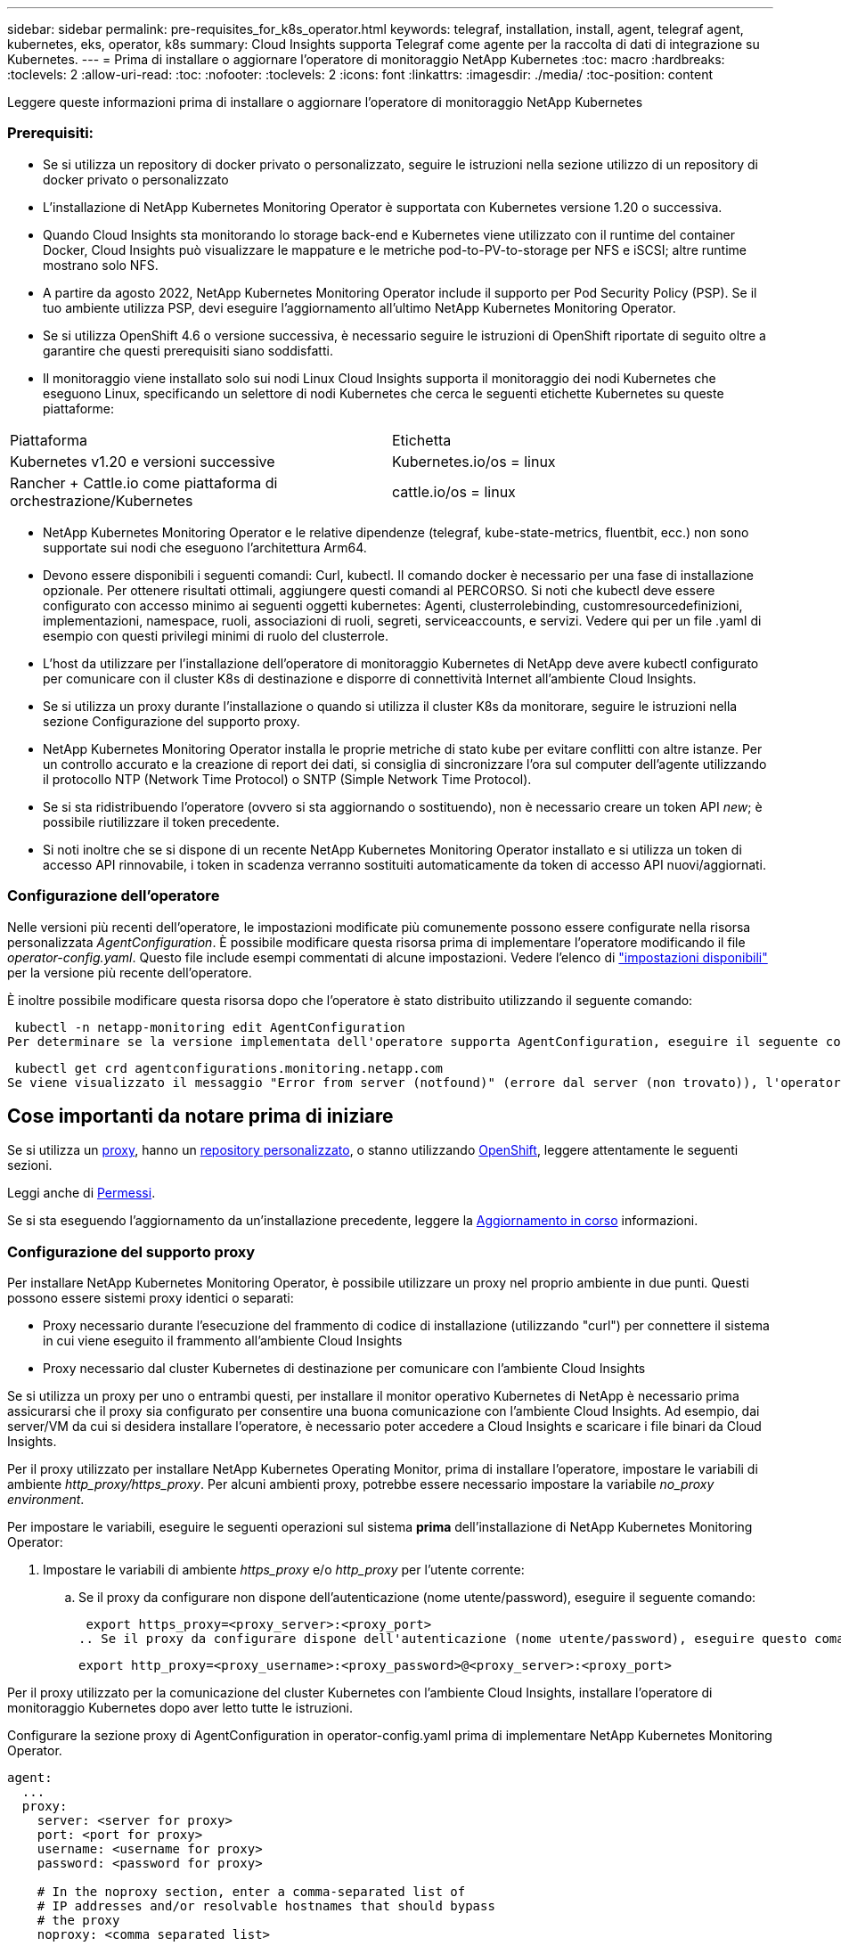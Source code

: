 ---
sidebar: sidebar 
permalink: pre-requisites_for_k8s_operator.html 
keywords: telegraf, installation, install, agent, telegraf agent, kubernetes, eks, operator, k8s 
summary: Cloud Insights supporta Telegraf come agente per la raccolta di dati di integrazione su Kubernetes. 
---
= Prima di installare o aggiornare l'operatore di monitoraggio NetApp Kubernetes
:toc: macro
:hardbreaks:
:toclevels: 2
:allow-uri-read: 
:toc: 
:nofooter: 
:toclevels: 2
:icons: font
:linkattrs: 
:imagesdir: ./media/
:toc-position: content


[role="lead"]
Leggere queste informazioni prima di installare o aggiornare l'operatore di monitoraggio NetApp Kubernetes



=== Prerequisiti:

* Se si utilizza un repository di docker privato o personalizzato, seguire le istruzioni nella sezione utilizzo di un repository di docker privato o personalizzato
* L'installazione di NetApp Kubernetes Monitoring Operator è supportata con Kubernetes versione 1.20 o successiva.
* Quando Cloud Insights sta monitorando lo storage back-end e Kubernetes viene utilizzato con il runtime del container Docker, Cloud Insights può visualizzare le mappature e le metriche pod-to-PV-to-storage per NFS e iSCSI; altre runtime mostrano solo NFS.
* A partire da agosto 2022, NetApp Kubernetes Monitoring Operator include il supporto per Pod Security Policy (PSP). Se il tuo ambiente utilizza PSP, devi eseguire l'aggiornamento all'ultimo NetApp Kubernetes Monitoring Operator.
* Se si utilizza OpenShift 4.6 o versione successiva, è necessario seguire le istruzioni di OpenShift riportate di seguito oltre a garantire che questi prerequisiti siano soddisfatti.
* Il monitoraggio viene installato solo sui nodi Linux Cloud Insights supporta il monitoraggio dei nodi Kubernetes che eseguono Linux, specificando un selettore di nodi Kubernetes che cerca le seguenti etichette Kubernetes su queste piattaforme:


|===


| Piattaforma | Etichetta 


| Kubernetes v1.20 e versioni successive | Kubernetes.io/os = linux 


| Rancher + Cattle.io come piattaforma di orchestrazione/Kubernetes | cattle.io/os = linux 
|===
* NetApp Kubernetes Monitoring Operator e le relative dipendenze (telegraf, kube-state-metrics, fluentbit, ecc.) non sono supportate sui nodi che eseguono l'architettura Arm64.
* Devono essere disponibili i seguenti comandi: Curl, kubectl. Il comando docker è necessario per una fase di installazione opzionale. Per ottenere risultati ottimali, aggiungere questi comandi al PERCORSO. Si noti che kubectl deve essere configurato con accesso minimo ai seguenti oggetti kubernetes: Agenti, clusterrolebinding, customresourcedefinizioni, implementazioni, namespace, ruoli, associazioni di ruoli, segreti, serviceaccounts, e servizi. Vedere qui per un file .yaml di esempio con questi privilegi minimi di ruolo del clusterrole.
* L'host da utilizzare per l'installazione dell'operatore di monitoraggio Kubernetes di NetApp deve avere kubectl configurato per comunicare con il cluster K8s di destinazione e disporre di connettività Internet all'ambiente Cloud Insights.
* Se si utilizza un proxy durante l'installazione o quando si utilizza il cluster K8s da monitorare, seguire le istruzioni nella sezione Configurazione del supporto proxy.
* NetApp Kubernetes Monitoring Operator installa le proprie metriche di stato kube per evitare conflitti con altre istanze. Per un controllo accurato e la creazione di report dei dati, si consiglia di sincronizzare l'ora sul computer dell'agente utilizzando il protocollo NTP (Network Time Protocol) o SNTP (Simple Network Time Protocol).
* Se si sta ridistribuendo l'operatore (ovvero si sta aggiornando o sostituendo), non è necessario creare un token API _new_; è possibile riutilizzare il token precedente.
* Si noti inoltre che se si dispone di un recente NetApp Kubernetes Monitoring Operator installato e si utilizza un token di accesso API rinnovabile, i token in scadenza verranno sostituiti automaticamente da token di accesso API nuovi/aggiornati.




=== Configurazione dell'operatore

Nelle versioni più recenti dell'operatore, le impostazioni modificate più comunemente possono essere configurate nella risorsa personalizzata _AgentConfiguration_. È possibile modificare questa risorsa prima di implementare l'operatore modificando il file _operator-config.yaml_. Questo file include esempi commentati di alcune impostazioni. Vedere l'elenco di link:telegraf_agent_k8s_config_options.html["impostazioni disponibili"] per la versione più recente dell'operatore.

È inoltre possibile modificare questa risorsa dopo che l'operatore è stato distribuito utilizzando il seguente comando:

 kubectl -n netapp-monitoring edit AgentConfiguration
Per determinare se la versione implementata dell'operatore supporta AgentConfiguration, eseguire il seguente comando:

 kubectl get crd agentconfigurations.monitoring.netapp.com
Se viene visualizzato il messaggio "Error from server (notfound)" (errore dal server (non trovato)), l'operatore deve essere aggiornato prima di poter utilizzare AgentConfiguration.



== Cose importanti da notare prima di iniziare

Se si utilizza un <<configuring-proxy-support,proxy>>, hanno un <<using-a-custom-or-private-docker-repository,repository personalizzato>>, o stanno utilizzando <<openshift-instructions,OpenShift>>, leggere attentamente le seguenti sezioni.

Leggi anche di <<permissions,Permessi>>.

Se si sta eseguendo l'aggiornamento da un'installazione precedente, leggere la <<aggiornamento in corso,Aggiornamento in corso>> informazioni.



=== Configurazione del supporto proxy

Per installare NetApp Kubernetes Monitoring Operator, è possibile utilizzare un proxy nel proprio ambiente in due punti. Questi possono essere sistemi proxy identici o separati:

* Proxy necessario durante l'esecuzione del frammento di codice di installazione (utilizzando "curl") per connettere il sistema in cui viene eseguito il frammento all'ambiente Cloud Insights
* Proxy necessario dal cluster Kubernetes di destinazione per comunicare con l'ambiente Cloud Insights


Se si utilizza un proxy per uno o entrambi questi, per installare il monitor operativo Kubernetes di NetApp è necessario prima assicurarsi che il proxy sia configurato per consentire una buona comunicazione con l'ambiente Cloud Insights. Ad esempio, dai server/VM da cui si desidera installare l'operatore, è necessario poter accedere a Cloud Insights e scaricare i file binari da Cloud Insights.

Per il proxy utilizzato per installare NetApp Kubernetes Operating Monitor, prima di installare l'operatore, impostare le variabili di ambiente _http_proxy/https_proxy_. Per alcuni ambienti proxy, potrebbe essere necessario impostare la variabile _no_proxy environment_.

Per impostare le variabili, eseguire le seguenti operazioni sul sistema *prima* dell'installazione di NetApp Kubernetes Monitoring Operator:

. Impostare le variabili di ambiente _https_proxy_ e/o _http_proxy_ per l'utente corrente:
+
.. Se il proxy da configurare non dispone dell'autenticazione (nome utente/password), eseguire il seguente comando:
+
 export https_proxy=<proxy_server>:<proxy_port>
.. Se il proxy da configurare dispone dell'autenticazione (nome utente/password), eseguire questo comando:
+
 export http_proxy=<proxy_username>:<proxy_password>@<proxy_server>:<proxy_port>




Per il proxy utilizzato per la comunicazione del cluster Kubernetes con l'ambiente Cloud Insights, installare l'operatore di monitoraggio Kubernetes dopo aver letto tutte le istruzioni.

Configurare la sezione proxy di AgentConfiguration in operator-config.yaml prima di implementare NetApp Kubernetes Monitoring Operator.

[listing]
----
agent:
  ...
  proxy:
    server: <server for proxy>
    port: <port for proxy>
    username: <username for proxy>
    password: <password for proxy>

    # In the noproxy section, enter a comma-separated list of
    # IP addresses and/or resolvable hostnames that should bypass
    # the proxy
    noproxy: <comma separated list>

    isTelegrafProxyEnabled: true
    isFluentbitProxyEnabled: <true or false> # true if Events Log enabled
    isCollectorsProxyEnabled: <true or false> # true if Network Performance and Map enabled
    isAuProxyEnabled: <true or false> # true if AU enabled
  ...
...
----


=== Utilizzando un repository di docker personalizzato o privato

Per impostazione predefinita, l'operatore di monitoraggio di NetApp Kubernetes estrarrà le immagini container dal repository Cloud Insights. Se si utilizza un cluster Kubernetes come destinazione per il monitoraggio e tale cluster è configurato in modo da estrarre solo immagini container da un repository Docker personalizzato o privato o da un registro container, è necessario configurare l'accesso ai container richiesti dall'operatore di monitoraggio NetApp Kubernetes.

Eseguire il frammento Image Pull dalla sezione di installazione di NetApp Monitoring Operator. Questo comando effettua l'accesso al repository Cloud Insights, inserisce tutte le dipendenze dell'immagine per l'operatore e si disconnette dal repository Cloud Insights. Quando richiesto, inserire la password temporanea del repository fornita. Questo comando scarica tutte le immagini utilizzate dall'operatore, incluse le funzioni opzionali. Vedere di seguito per quali funzioni vengono utilizzate queste immagini.

Funzionalità principale dell'operatore e monitoraggio Kubernetes

* monitoraggio netapp
* kube-rbac-proxy
* kube-state-metrics
* telefono
* distroless-root-user


Registro eventi

* fluente
* kubernetes-event-exportent


Mappa e performance di rete

* ci-net-osservatore


Trasferire l'immagine del gestore nel repository del supporto privato/locale/aziendale in base alle policy aziendali. Assicurarsi che i tag delle immagini e i percorsi delle directory per queste immagini nel repository siano coerenti con quelli nel repository Cloud Insights.

Modificare l'implementazione dell'operatore di monitoraggio in operator-deployment.yaml e modificare tutti i riferimenti alle immagini per utilizzare il repository Docker privato.

....
image: <docker repo of the enterprise/corp docker repo>/kube-rbac-proxy:<kube-rbac-proxy version>
image: <docker repo of the enterprise/corp docker repo>/netapp-monitoring:<version>
....
Modificare la configurazione dell'agente in operator-config.yaml in modo che rifletta la nuova posizione del responsabile del docker. Crea un nuovo imagePullSecret per il tuo repository privato; per ulteriori dettagli, consulta _https://kubernetes.io/docs/tasks/configure-pod-container/pull-image-private-registry/_

[listing]
----
agent:
  ...
  # An optional docker registry where you want docker images to be pulled from as compared to CI's docker registry
  # Please see documentation link here: https://docs.netapp.com/us-en/cloudinsights/task_config_telegraf_agent_k8s.html#using-a-custom-or-private-docker-repository
  dockerRepo: your.docker.repo/long/path/to/test
  # Optional: A docker image pull secret that maybe needed for your private docker registry
  dockerImagePullSecret: docker-secret-name
----


=== Istruzioni per OpenShift

Se si utilizza OpenShift 4.6 o versione successiva, è necessario modificare la configurazione dell'agente in _operator-config.yaml_ per attivare l'impostazione _runPrivileged_:

....
# Set runPrivileged to true SELinux is enabled on your kubernetes nodes
runPrivileged: true
....
OpenShift potrebbe implementare un ulteriore livello di sicurezza che potrebbe bloccare l'accesso ad alcuni componenti di Kubernetes.



=== Tolerazioni e contamini

I DemonSet _telegraf_, _fluent-bit_ e _net-obever_ devono pianificare un pod su ogni nodo del cluster per raccogliere correttamente i dati su tutti i nodi. L'operatore è stato configurato in modo da tollerare alcuni *segni* noti. Se sono stati configurati dei tipi di contamini personalizzati sui nodi, impedendo l'esecuzione dei pod su ogni nodo, è possibile creare una *tolleranza* per tali tipi di contamini link:telegraf_agent_k8s_config_options.html["In _AgentConfiguration_"]. Se sono stati applicati dei tipi di manutenzione personalizzati a tutti i nodi del cluster, è necessario aggiungere anche le tolleranze necessarie all'implementazione dell'operatore per consentire la pianificazione e l'esecuzione del pod operatore.

Scopri di più su Kubernetes link:https://kubernetes.io/docs/concepts/scheduling-eviction/taint-and-toleration/["Contamini e pedaggi"].

Tornare al link:task_config_telegraf_agent_k8s.html["*Pagina Installazione dell'operatore di monitoraggio NetApp Kubernetes*"]
